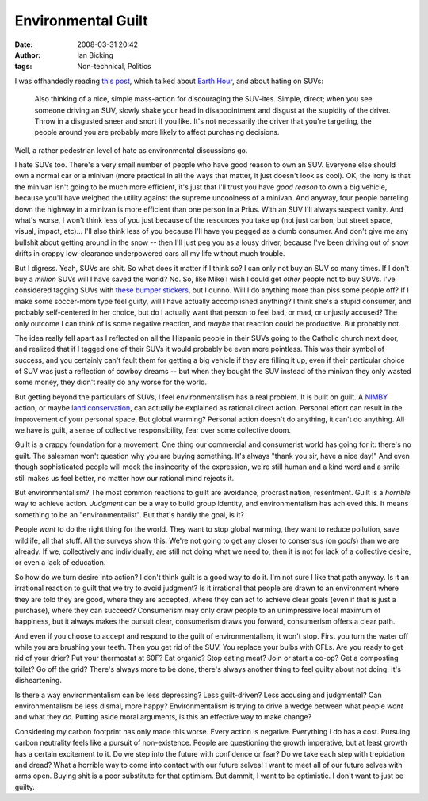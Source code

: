 Environmental Guilt
###################
:date: 2008-03-31 20:42
:author: Ian Bicking
:tags: Non-technical, Politics

I was offhandedly reading `this post <http://blog.vrplumber.com/2083 />`_, which talked about `Earth Hour <http://www.earthhourus.org />`_, and about hating on SUVs:

    Also thinking of a nice, simple mass-action for discouraging the SUV-ites. Simple, direct; when you see someone driving an SUV, slowly shake your head in disappointment and disgust at the stupidity of the driver. Throw in a disgusted sneer and snort if you like. It's not necessarily the driver that you're targeting, the people around you are probably more likely to affect purchasing decisions.

Well, a rather pedestrian level of hate as environmental discussions go.

I hate SUVs too.  There's a very small number of people who have good reason to own an SUV.  Everyone else should own a normal car or a minivan (more practical in all the ways that matter, it just doesn't look as cool).  OK, the irony is that the minivan isn't going to be much more efficient, it's just that I'll trust you have *good reason* to own a big vehicle, because you'll have weighed the utility against the supreme uncoolness of a minivan.  And anyway, four people barreling down the highway in a minivan is more efficient than one person in a Prius.  With an SUV I'll always suspect vanity.  And what's worse, I won't think less of you just because of the resources you take up (not just carbon, but street space, visual, impact, etc)... I'll also think less of you because I'll have you pegged as a dumb consumer.  And don't give me any bullshit about getting around in the snow -- then I'll just peg you as a lousy driver, because I've been driving out of snow drifts in crappy low-clearance underpowered cars all my life without much trouble.

But I digress.  Yeah, SUVs are shit.  So what does it matter if I think so?  I can only not buy an SUV so many times.  If I don't buy a *million* SUVs will I have saved the world?  No.  So, like Mike I wish I could get *other* people not to buy SUVs.  I've considered tagging SUVs with `these bumper stickers <http://www.imchangingtheclimate.com />`_, but I dunno.  Will I do anything more than piss some people off?  If I make some soccer-mom type feel guilty, will I have actually accomplished anything?  I think she's a stupid consumer, and probably self-centered in her choice, but do I actually want that person to feel bad, or mad, or unjustly accused?  The only outcome I can think of is some negative reaction, and *maybe* that reaction could be productive.  But probably not.

The idea really fell apart as I reflected on all the Hispanic people in their SUVs going to the Catholic church next door, and realized that if I tagged one of their SUVs it would probably be even more pointless.  This was their symbol of success, and you certainly can't fault them for getting a big vehicle if they are filling it up, even if their particular choice of SUV was just a reflection of cowboy dreams -- but when they bought the SUV instead of the minivan they only wasted some money, they didn't really do any worse for the world.  

But getting beyond the particulars of SUVs, I feel environmentalism has a real problem.  It is built on guilt.  A `NIMBY <http://en.wikipedia.org/wiki/Nimby>`_ action, or maybe `land conservation <http://www.nature.org />`_, can actually be explained as rational direct action.  Personal effort can result in the improvement of your personal space.  But global warming?  Personal action doesn't do anything, it can't do anything.  All we have is guilt, a sense of collective responsibility, fear over some collective doom.

Guilt is a crappy foundation for a movement.  One thing our commercial and consumerist world has going for it: there's no guilt.  The salesman won't question why you are buying something.  It's always "thank you sir, have a nice day!"  And even though sophisticated people will mock the insincerity of the expression, we're still human and a kind word and a smile still makes us feel better, no matter how our rational mind rejects it.

But environmentalism?  The most common reactions to guilt are avoidance, procrastination, resentment.  Guilt is a *horrible* way to achieve action.  *Judgment* can be a way to build group identity, and environmentalism has achieved this.  It means something to be an "environmentalist".  But that's hardly the goal, is it?

People *want* to do the right thing for the world.  They want to stop global warming, they want to reduce pollution, save wildlife, all that stuff.  All the surveys show this.  We're not going to get any closer to consensus (on *goals*) than we are already.  If we, collectively and individually, are still not doing what we need to, then it is not for lack of a collective desire, or even a lack of education.

So how do we turn desire into action?  I don't think guilt is a good way to do it.  I'm not sure I like that path anyway.  Is it an irrational reaction to guilt that we try to avoid judgment?  Is it irrational that people are drawn to an environment where they are told they are good, where they are accepted, where they can act to achieve clear goals (even if that is just a purchase), where they can succeed?  Consumerism may only draw people to an unimpressive local maximum of happiness, but it always makes the pursuit clear, consumerism draws you forward, consumerism offers a clear path.

And even if you choose to accept and respond to the guilt of environmentalism, it won't stop.  First you turn the water off while you are brushing your teeth.  Then you get rid of the SUV.  You replace your bulbs with CFLs.  Are you ready to get rid of your drier?  Put your thermostat at 60F?  Eat organic?  Stop eating meat?  Join or start a co-op?  Get a composting toilet?  Go off the grid?  There's always more to be done, there's always another thing to feel guilty about not doing.  It's disheartening.

Is there a way environmentalism can be less depressing?  Less guilt-driven?  Less accusing and judgmental?  Can environmentalism be less dismal, more happy?  Environmentalism is trying to drive a wedge between what people *want* and what they *do*.  Putting aside moral arguments, is this an effective way to make change?

Considering my carbon footprint has only made this worse.  Every action is negative.  Everything I do has a cost.  Pursuing carbon neutrality feels like a pursuit of non-existence.  People are questioning the growth imperative, but at least growth has a certain excitement to it.  Do we step into the future with confidence or fear?  Do we take each step with trepidation and dread?  What a horrible way to come into contact with our future selves!  I want to meet all of our future selves with arms open.  Buying shit is a poor substitute for that optimism.  But dammit, I want to be optimistic.  I don't want to just be guilty.

